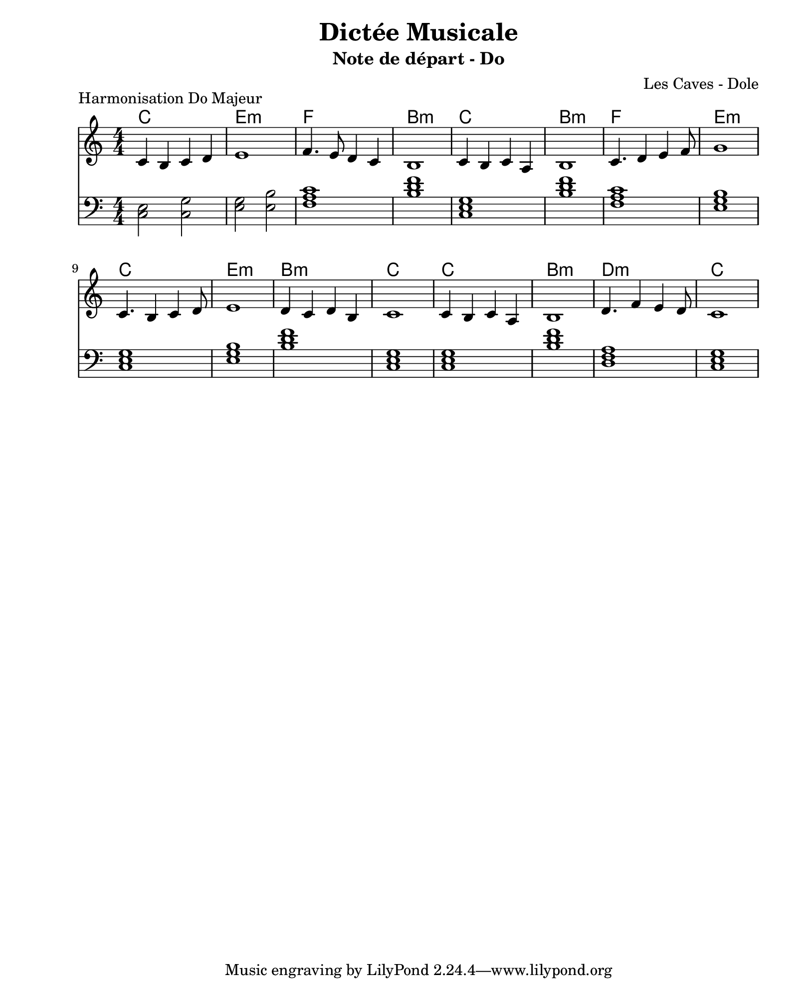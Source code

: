 \version "2.24.2"                           % Version de Lilypond
#(set-default-paper-size "quarto")          % Format de la page, default A4
\paper { left-margin = 2\cm }               % Marge de la page

\book {                                     % 
    \header {                               % Metadonnées 
        title    = "Dictée Musicale"        % Titre
        subtitle = "Note de départ - Do"    % Sous titre
        composer = "Les Caves - Dole"       % Compositeur
    }
    \score {                                % Musique 
        \header {
            piece = "Harmonisation Do Majeur"
        }
        << 
        \new ChordNames {
            \chordmode {
            c1 e1:m f1 b1:m
            c1 b1:m f1 e1:m
            c1 e1:m b1:m c1
            c1 b1:m d1:m c1
            }
        }
        \new Staff = "Mélodie" {
            \numericTimeSignature \time 4/4 % Signature de temps 4/4
            \clef treble                    % Clé de Sol
            \relative c' {                  % Notation à partir de Do
            c4 b c d       | % mesure 1
            e1             |
            f4. e8 d4 c4   |
            b1             |
            c4 b c a       |
            b1             |
            c4. d4 e f8    | 
            g1             |
            c,4. b4 c d8   |
            e1             |
            d4 c d b       |
            c1             |
            c4 b c a       |
            b1             |
            d4. f4 e d8    |
            c1             |
            } 
        } 
        \new Staff = "Harmonie" {
            \clef bass
            \relative c {
                <c e>2 <c g'>2 |
                <e g>2 <e b'>2 |
                <f a c>1       |
                <b d f>1  |
                <c, e g>1 |
                <b' d f>1 |
                <f a c>1  |
                <e g b>1  |
                <c e g>1  |
                <e g b>1  |
                <b' d f>1 |
                <c, e g>1 |
                <c e g>1  |
                <b' d f>1 |
                <d, f a>1 |
                <c e g>1  |
            }
        }
        >>
        \layout {
            indent = 0\cm
        }
    }
}
% trouver correlation de gamme
% trouver une tonalite ici DoM
% a part chromatisme sur temps faible (nombre paire 2 tps 4 tps)
% DoM ou LaM